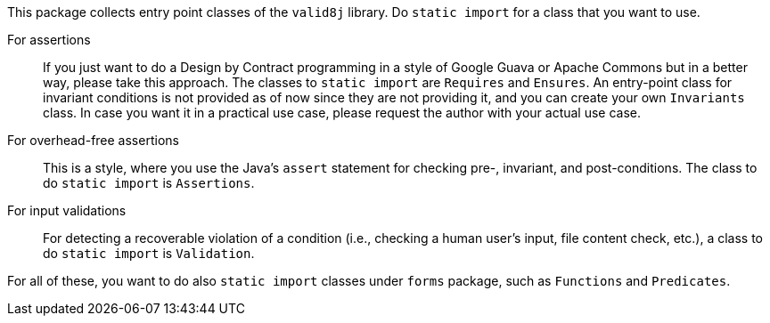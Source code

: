 This package collects entry point classes of the `valid8j` library.
Do `static import` for a class that you want to use.

For assertions:: If you just want to do a Design by Contract programming in a style of Google Guava or Apache Commons but in a better way, please take this approach.
The classes to `static import` are `Requires` and `Ensures`.
An entry-point class for invariant conditions is not provided as of now since they are not providing it, and you can create your own `Invariants` class.
In case you want it in a practical use case, please request the author with your actual use case.

For overhead-free assertions:: This is a style, where you use the Java's `assert` statement for checking pre-, invariant, and post-conditions.
The class to do `static import` is `Assertions`.

For input validations:: For detecting a recoverable violation of a condition (i.e., checking a human user's input, file content check, etc.), a class to do `static import` is `Validation`.

For all of these, you want to do also `static import` classes under `forms` package, such as `Functions` and `Predicates`.
